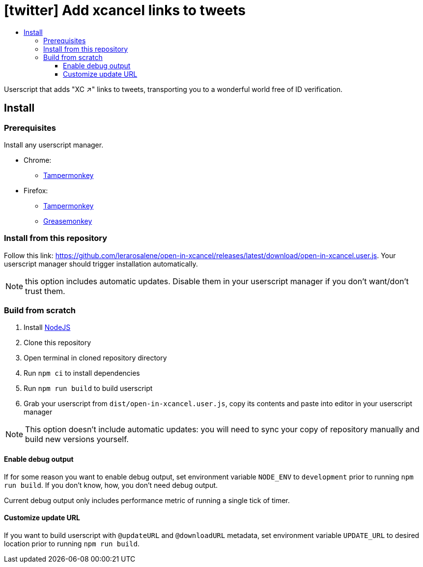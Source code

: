 :toc:
:toc-title:
:toclevels: 3

ifdef::env-github[]
:note-caption: :information_source:
endif::[]

= [twitter] Add xcancel links to tweets

Userscript that adds "XC ↗" links to tweets, transporting you to a wonderful world free of ID verification.

== Install

=== Prerequisites

Install any userscript manager.

* Chrome:
  ** https://chromewebstore.google.com/detail/tampermonkey/dhdgffkkebhmkfjojejmpbldmpobfkfo[Tampermonkey]
* Firefox:
  ** https://addons.mozilla.org/en-US/firefox/addon/tampermonkey/[Tampermonkey]
  ** https://addons.mozilla.org/en-US/firefox/addon/greasemonkey/[Greasemonkey]

=== Install from this repository

Follow this link: https://github.com/lerarosalene/open-in-xcancel/releases/latest/download/open-in-xcancel.user.js[]. Your userscript manager should trigger installation automatically.

NOTE: this option includes automatic updates. Disable them in your userscript manager if you don't want/don't trust them.

=== Build from scratch

1. Install https://nodejs.org/[NodeJS]
2. Clone this repository
3. Open terminal in cloned repository directory
4. Run `npm ci` to install dependencies
5. Run `npm run build` to build userscript
6. Grab your userscript from `dist/open-in-xcancel.user.js`, copy its contents and paste into editor in your userscript manager

NOTE: This option doesn't include automatic updates: you will need to sync your copy of repository manually and build new versions yourself.

==== Enable debug output

If for some reason you want to enable debug output, set environment variable `NODE_ENV` to `development` prior to running
`npm run build`. If you don't  know, how, you don't need debug output.

Current debug output only includes performance metric of running a single tick of timer.

==== Customize update URL

If you want to build userscript with `@updateURL` and `@downloadURL` metadata, set environment variable `UPDATE_URL` to
desired location prior to running `npm run build`.
